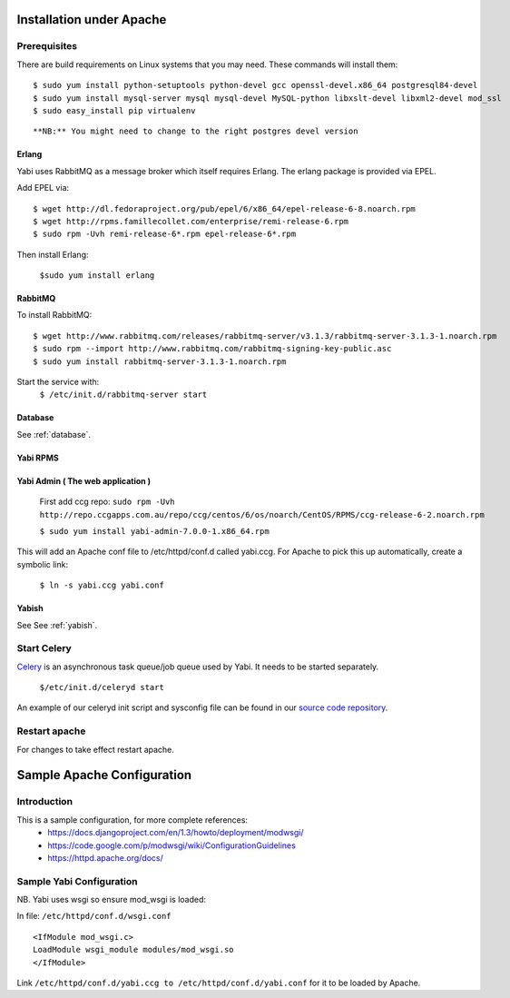 Installation under Apache
=========================

Prerequisites
-------------

There are build requirements on Linux systems that you may need. These commands will install them:

::

 $ sudo yum install python-setuptools python-devel gcc openssl-devel.x86_64 postgresql84-devel
 $ sudo yum install mysql-server mysql mysql-devel MySQL-python libxslt-devel libxml2-devel mod_ssl
 $ sudo easy_install pip virtualenv
::

**NB:** You might need to change to the right postgres devel version



.. index::
  single: erlang

Erlang
^^^^^^
Yabi uses RabbitMQ as a message broker which itself requires Erlang. The erlang package is provided via EPEL.

Add EPEL via:
::
 $ wget http://dl.fedoraproject.org/pub/epel/6/x86_64/epel-release-6-8.noarch.rpm
 $ wget http://rpms.famillecollet.com/enterprise/remi-release-6.rpm
 $ sudo rpm -Uvh remi-release-6*.rpm epel-release-6*.rpm

Then install Erlang:

 ``$sudo yum install erlang``


.. index::
  single: rabbitmq

RabbitMQ
^^^^^^^^
To install RabbitMQ:
::
 $ wget http://www.rabbitmq.com/releases/rabbitmq-server/v3.1.3/rabbitmq-server-3.1.3-1.noarch.rpm
 $ sudo rpm --import http://www.rabbitmq.com/rabbitmq-signing-key-public.asc
 $ sudo yum install rabbitmq-server-3.1.3-1.noarch.rpm

Start the service with:
 ``$ /etc/init.d/rabbitmq-server start``


Database
^^^^^^^^

See :ref:`database`.

Yabi RPMS
^^^^^^^^^

.. index::
    single: yabi

Yabi Admin ( The web application )
^^^^^^^^^^^^^^^^^^^^^^^^^^^^^^^^^^
 First add ccg repo:
 ``sudo rpm -Uvh http://repo.ccgapps.com.au/repo/ccg/centos/6/os/noarch/CentOS/RPMS/ccg-release-6-2.noarch.rpm``


 ``$ sudo yum install yabi-admin-7.0.0-1.x86_64.rpm``

This will add an Apache conf file to /etc/httpd/conf.d called yabi.ccg.
For Apache to pick this up automatically, create a symbolic link:

 ``$ ln -s yabi.ccg yabi.conf``


Yabish
^^^^^^

See See :ref:`yabish`.

.. index::
    single: celery

Start Celery
------------

`Celery <http://celeryproject.org/>`_ is an asynchronous task queue/job queue used by Yabi. It needs to be started separately.

   ``$/etc/init.d/celeryd start``

An example of our celeryd init script and sysconfig file can be found in our `source code repository <https://bitbucket.org/ccgmurdoch/yabi/src/e9e1057394a424a5d69e9b9f1b0ace432c448cdb/yabi/init_scripts/centos?at=default>`_.

Restart apache
--------------
For changes to take effect restart apache.


.. index::
    single: apache; configuration

Sample Apache Configuration
===========================

Introduction
------------

This is a sample configuration, for more complete references:
  * `https://docs.djangoproject.com/en/1.3/howto/deployment/modwsgi/ <https://docs.djangoproject.com/en/1.3/howto/deployment/modwsgi/>`_
  * `https://code.google.com/p/modwsgi/wiki/ConfigurationGuidelines <https://code.google.com/p/modwsgi/wiki/ConfigurationGuidelines>`_
  * `https://httpd.apache.org/docs/ <https://httpd.apache.org/docs/>`_



Sample Yabi Configuration
-------------------------------

NB. Yabi uses wsgi so ensure mod_wsgi is loaded:

In file: ``/etc/httpd/conf.d/wsgi.conf``

::

   <IfModule mod_wsgi.c>
   LoadModule wsgi_module modules/mod_wsgi.so
   </IfModule>
::

Link ``/etc/httpd/conf.d/yabi.ccg to /etc/httpd/conf.d/yabi.conf`` for it to be loaded by Apache.
